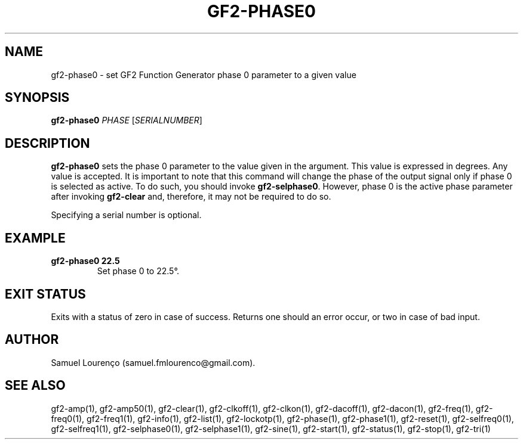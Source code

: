.TH GF2-PHASE0 1
.SH NAME
gf2-phase0 \- set GF2 Function Generator phase 0 parameter to a given value
.SH SYNOPSIS
.B gf2-phase0
.I PHASE
.RI [ SERIALNUMBER ]
.SH DESCRIPTION
.B gf2-phase0
sets the phase 0 parameter to the value given in the argument. This value is
expressed in degrees. Any value is accepted. It is important to note that this
command will change the phase of the output signal only if phase 0 is selected
as active. To do such, you should invoke
.BR gf2-selphase0 .
However, phase 0 is the active phase parameter after invoking
.B gf2-clear
and, therefore, it may not be required to do so.

Specifying a serial number is optional.
.SH EXAMPLE
.TP
.B gf2-phase0 22.5
Set phase 0 to 22.5°.
.SH "EXIT STATUS"
Exits with a status of zero in case of success. Returns one should an error
occur, or two in case of bad input.
.SH AUTHOR
Samuel Lourenço (samuel.fmlourenco@gmail.com).
.SH "SEE ALSO"
gf2-amp(1), gf2-amp50(1), gf2-clear(1), gf2-clkoff(1), gf2-clkon(1),
gf2-dacoff(1), gf2-dacon(1), gf2-freq(1), gf2-freq0(1), gf2-freq1(1),
gf2-info(1), gf2-list(1), gf2-lockotp(1), gf2-phase(1), gf2-phase1(1),
gf2-reset(1), gf2-selfreq0(1), gf2-selfreq1(1), gf2-selphase0(1),
gf2-selphase1(1), gf2-sine(1), gf2-start(1), gf2-status(1), gf2-stop(1),
gf2-tri(1)
